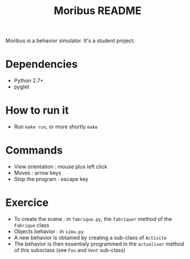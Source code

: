 #+TITLE: Moribus README

Moribus is a behavior simulator. It's a student project.

* Dependencies

  - Python 2.7+
  - pyglet

* How to run it

  - Run =make run=, or more shortly =make=

* Commands

  - View orientation : mouse plus left click
  - Moves : arrow keys
  - Stop the program : escape key

* Exercice

  - To create the scene : in =fabrique.py=, the =fabriquer= method of the =Fabrique= class
  - Objects behavior : in =simu.py=
  - A new behavior is obtained by creating a sub-class of =Activite=
  - The behavior is then essentialy programmed in the =actualiser= method of this subsclass (see =Fou= and =Vent= sub-class)
